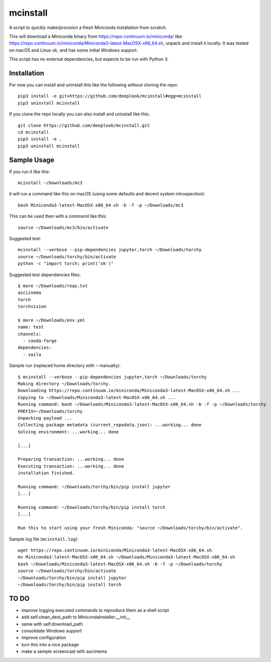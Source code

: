 mcinstall
=========

A script to quickly make/provision a fresh Miniconda installation from scratch.

This will download a Miniconda binary from https://repo.continuum.io/miniconda/
like https://repo.continuum.io/miniconda/Miniconda3-latest-MacOSX-x86_64.sh,
unpack and install it locally. It was tested on macOS and Linux ok, and has
some initial Windows support.

This script has no external dependencies, but expects to be run with Python 3.

Installation
------------

For now you can install and uninstall this like the following without cloning
the repo::

     pip3 install -e git+https://github.com/deeplook/mcinstall#egg=mcinstall
     pip3 uninstall mcinstall

If you clone the repo locally you can also install and uninstall like this::

     git clone https://github.com/deeplook/mcinstall.git
     cd mcinstall
     pip3 install -e .
     pip3 uninstall mcinstall

Sample Usage
------------

If you run it like this::

    mcinstall ~/Downloads/mc3

it will run a command like this on macOS (using some defaults and decent
system introspection)::

    bash Miniconda3-latest-MacOSX-x86_64.sh -b -f -p ~/Downloads/mc3

This can be used then with a command like this::

    source ~/Downloads/mc3/bin/activate

Suggested test::

    mcinstall --verbose --pip-dependencies jupyter,torch ~/Downloads/torchy
    source ~/Downloads/torchy/bin/activate
    python -c "import torch; print('ok')"

Suggested test dependencies files::

    $ more ~/Downloads/reqs.txt
    asciinema
    torch
    torchvision

    $ more ~/Downloads/env.yml
    name: test
    channels:
      - conda-forge
    dependencies:
      - voila

Sample run (replaced home directory with ``~`` manually)::

    $ mcinstall --verbose --pip-dependencies jupyter,torch ~/Downloads/torchy
    Making directory ~/Downloads/torchy.
    Downloading https://repo.continuum.io/miniconda/Miniconda3-latest-MacOSX-x86_64.sh ...
    Copying to ~/Downloads/Miniconda3-latest-MacOSX-x86_64.sh ...
    Running command: bash ~/Downloads/Miniconda3-latest-MacOSX-x86_64.sh -b -f -p ~/Downloads/torchy
    PREFIX=~/Downloads/torchy
    Unpacking payload ...
    Collecting package metadata (current_repodata.json): ...working... done
    Solving environment: ...working... done

    [...]

    Preparing transaction: ...working... done
    Executing transaction: ...working... done
    installation finished.

    Running command: ~/Downloads/torchy/bin/pip install jupyter
    [...]

    Running command: ~/Downloads/torchy/bin/pip install torch
    [...]

    Run this to start using your fresh Miniconda: "source ~/Downloads/torchy/bin/activate".

Sample log file (``mcinstall.log``)::

    wget https://repo.continuum.io/miniconda/Miniconda3-latest-MacOSX-x86_64.sh
    mv Miniconda3-latest-MacOSX-x86_64.sh ~/Downloads/Miniconda3-latest-MacOSX-x86_64.sh
    bash ~/Downloads/Miniconda3-latest-MacOSX-x86_64.sh -b -f -p ~/Downloads/torchy
    source ~/Downloads/torchy/bin/activate
    ~/Downloads/torchy/bin/pip install jupyter
    ~/Downloads/torchy/bin/pip install torch

TO DO
-----

- improve logging executed commands to reproduce them as a shell script
- add self.clean_dest_path to MinicondaInstaller.__init__
- same with self.download_path
- consolidate Windows support
- improve configuration
- turn this into a nice package
- make a sample screencast with asciinema
